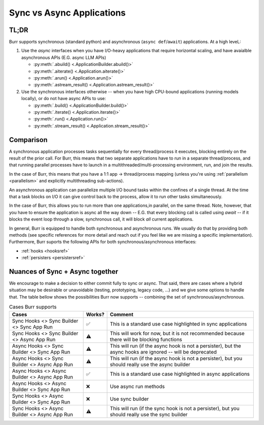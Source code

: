 ===========================
Sync vs Async Applications
===========================

TL;DR
------

Burr supports synchronous (standard python) and asynchronous (``async def``/``await``) applications. At a high leveL:

1. Use the `async` interfaces when you have I/O-heavy applications that require horizontal scaling, and have avaialble asynchronous APIs (E.G. async LLM APIs)

   * :py:meth:`.abuild() <.ApplicationBuilder.abuild()>`
   * :py:meth:`.aiterate() <.Application.aiterate()>`
   * :py:meth:`.arun() <.Application.arun()>`
   * :py:meth:`.astream_result() <.Application.astream_result()>`

2. Use the synchronous interfaces otherwise -- when you have high CPU-bound applications (running models locally), or do not have async APIs to use:

   * :py:meth:`.build() <.ApplicationBuilder.build()>`
   * :py:meth:`.iterate() <.Application.iterate()>`
   * :py:meth:`.run() <.Application.run()>`
   * :py:meth:`.stream_result() <.Application.stream_result()>`

Comparison
----------

A synchronous application processes tasks sequentially for every thread/process it executes, blocking entirely on the result
of the prior call. For Burr, this means that two separate applications have to run in a separate thread/process, and that running
parallel processes have to launch in a multithreaded/multi-processing environment, run, and join the results.

In the case of Burr, this means that you have a 1:1 app -> thread/process mapping (unless you're using :ref:`parallelism <parallelism>` and explicitly multithreading sub-actions).

An asynchronous application can parallelize multiple I/O bound tasks within the confines of a single thread. At the time that
a task blocks on I/O it can give control back to the process, allow it to run other tasks simultaneously.

In the case of Burr, this allows you to run more than one applications,in parallel, on the same thread.
Note, however, that you have to ensure the application is async all the way down -- E.G. that every blocking call
is called using `await` -- if it blocks the event loop through a slow, synchronous call, it will block *all* current
applications.

In general, Burr is equipped to handle both synchronous and asynchronous runs. We usually do that by
providing both methods (see specific references for more detail and reach out if you feel like we
are missing a specific implementation). Furthermore, Burr suports the following APIs for both synchronous/asynchronous interfaces:

- :ref:`hooks <hooksref>`
- :ref:`persisters <persistersref>`

Nuances of Sync + Async together
--------------------------------

We encourage to make a decision to either commit fully to sync or async. That said,
there are cases where a hybrid situation may be desirable or unavoidable (testing, prototyping,
legacy code, ...) and we give some options to handle that. The table bellow shows the
possibilities Burr now supports -- combining the set of synchronous/asynchronous.


.. table:: Cases Burr supports
    :widths: auto

    +------------------------------------------------+----------+----------------------------------+
    | Cases                                          | Works?   | Comment                          |
    +================================================+==========+==================================+
    | Sync Hooks <> Sync Builder <> Sync App Run     |  ✅      | This is a standard use           |
    |                                                |          | case highlighted                 |
    |                                                |          | in sync applications             |
    +------------------------------------------------+----------+----------------------------------+
    | Sync Hooks <> Sync Builder <> Async App Run    |  ⚠️      | This will work for now, but it is|
    |                                                |          | not recommended because there    |
    |                                                |          | will be blocking functions       |
    +------------------------------------------------+----------+----------------------------------+
    | Async Hooks <> Sync Builder <> Sync App Run    |  ⚠️      | This will run (if the async hook |
    |                                                |          | is not a persister), but the     |
    |                                                |          | async hooks are ignored -- will  |
    |                                                |          | be deprecated                    |
    +------------------------------------------------+----------+----------------------------------+
    | Async Hooks <> Sync Builder <> Async App Run   |  ⚠️      | This will run (if the async hook |
    |                                                |          | is not a persister), but you     |
    |                                                |          | should really use the async      |
    |                                                |          | builder                          |
    +------------------------------------------------+----------+----------------------------------+
    | Async Hooks <> Async Builder <> Async App Run  |  ✅      | This is a standard use case      |
    |                                                |          | highlighted       in async       |
    |                                                |          | applications                     |
    +------------------------------------------------+----------+----------------------------------+
    | Async Hooks <> Async Builder <> Sync App Run   |  ❌      | Use async run methods            |
    +------------------------------------------------+----------+----------------------------------+
    | Sync Hooks <> Async Builder <> Sync App Run    |  ❌      | Use sync builder                 |
    +------------------------------------------------+----------+----------------------------------+
    | Sync Hooks <> Async Builder <> Async App Run   |  ⚠️      | This will run (if the sync hook  |
    |                                                |          | is not a persister), but you     |
    |                                                |          | should really use the sync       |
    |                                                |          | builder                          |
    +------------------------------------------------+----------+----------------------------------+
